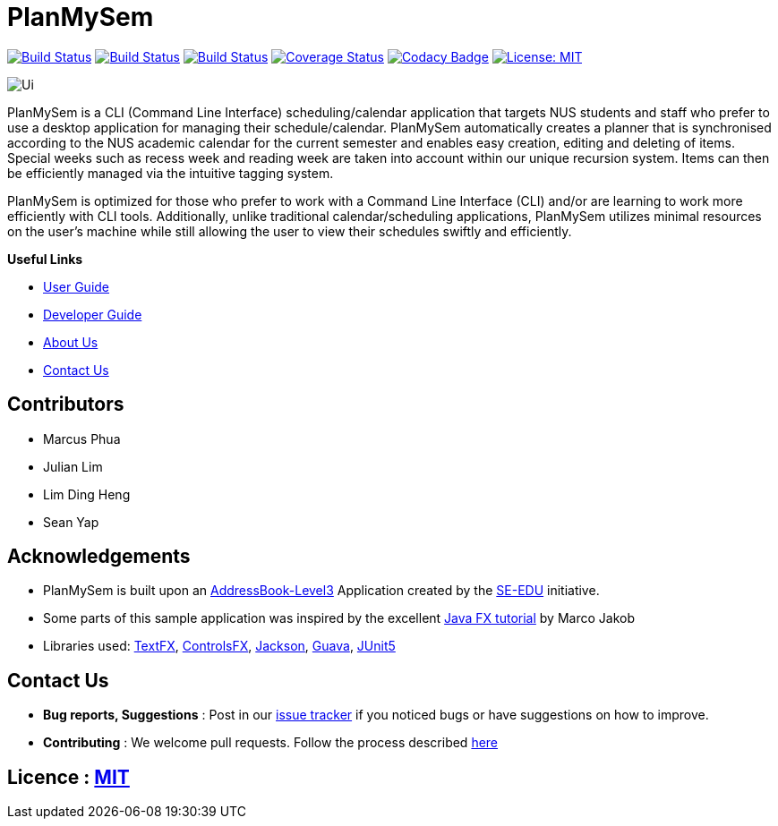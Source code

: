 = PlanMySem
ifdef::env-github,env-browser[:relfileprefix: docs/]
ifdef::env-github,env-browser[:imagesDir: docs/images]

https://travis-ci.org/CS2113-AY1819S2-T08-3/main[image:https://travis-ci.org/CS2113-AY1819S2-T08-3/main.svg?branch=master[Build Status]]
https://ci.appveyor.com/project/seanieyap/main-r8jp5[image:https://ci.appveyor.com/api/projects/status/nmi13f89dmx9yasg?svg=true[Build Status]]
https://app.netlify.com/sites/planmysem/deploys[image:https://api.netlify.com/api/v1/badges/6c19b45b-dbdd-4eff-afe2-200356d6ebb4/deploy-status[Build Status]]
https://coveralls.io/github/CS2113-AY1819S2-T08-3/main?branch=master[image:https://coveralls.io/repos/github/CS2113-AY1819S2-T08-3/main/badge.svg?branch=master[Coverage Status]]
https://www.codacy.com/app/CS2113T-T08-3/main?utm_source=github.com&utm_medium=referral&utm_content=CS2113-AY1819S2-T08-3/main&utm_campaign=Badge_Grade[image:https://api.codacy.com/project/badge/Grade/90f57d16da5049858ef67b6eaaf692f2[Codacy Badge]]
https://opensource.org/licenses/MIT[image:https://img.shields.io/badge/License-MIT-yellow.svg[License: MIT]]

image::Ui.png[]

PlanMySem is a CLI (Command Line Interface) scheduling/calendar application that targets NUS students and staff who prefer to use a desktop application for managing their schedule/calendar. PlanMySem automatically creates a planner that is synchronised according to the NUS academic calendar for the current semester and enables easy creation, editing and deleting of items. Special weeks such as recess week and reading week are taken into account within our unique recursion system. Items can then be efficiently managed via the intuitive tagging system.

PlanMySem is optimized for those who prefer to work with a Command Line Interface (CLI) and/or are learning to work more efficiently with CLI tools. Additionally, unlike traditional calendar/scheduling applications, PlanMySem utilizes minimal resources on the user’s machine while still allowing the user to view their schedules swiftly and efficiently.

*Useful Links*

* <<UserGuide#, User Guide>>
* <<DeveloperGuide#, Developer Guide>>
* <<AboutUs#, About Us>>
* <<ContactUs#, Contact Us>>

== Contributors

* Marcus Phua
* Julian Lim
* Lim Ding Heng
* Sean Yap

== Acknowledgements

* PlanMySem is built upon an https://github.com/se-edu/addressbook-level3[AddressBook-Level3] Application created by the https://github.com/se-edu/[SE-EDU] initiative.
* Some parts of this sample application was inspired by the excellent http://code.makery.ch/library/javafx-8-tutorial/[Java FX tutorial] by Marco Jakob
* Libraries used: https://github.com/TestFX/TestFX[TextFX], https://bitbucket.org/controlsfx/controlsfx/[ControlsFX], https://github.com/FasterXML/jackson[Jackson], https://github.com/google/guava[Guava], https://github.com/junit-team/junit5[JUnit5]

== Contact Us

* *Bug reports, Suggestions* : Post in our https://github.com/CS2113-AY1819S2-T08-3/main/issues[issue tracker]
if you noticed bugs or have suggestions on how to improve.
* *Contributing* : We welcome pull requests. Follow the process described https://github.com/oss-generic/process[here]

== Licence : link:LICENSE[MIT]